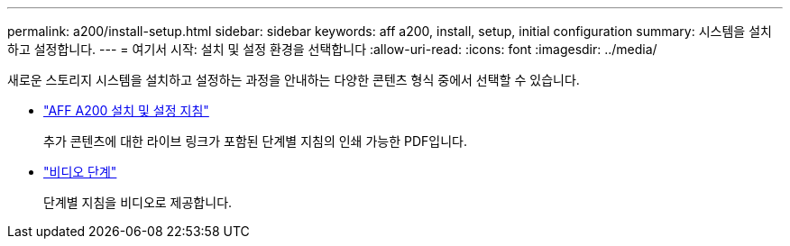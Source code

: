 ---
permalink: a200/install-setup.html 
sidebar: sidebar 
keywords: aff a200, install, setup, initial configuration 
summary: 시스템을 설치하고 설정합니다. 
---
= 여기서 시작: 설치 및 설정 환경을 선택합니다
:allow-uri-read: 
:icons: font
:imagesdir: ../media/


[role="lead"]
새로운 스토리지 시스템을 설치하고 설정하는 과정을 안내하는 다양한 콘텐츠 형식 중에서 선택할 수 있습니다.

* link:../media/PDF/210-06711+C0_AFFA200_ISI_web.pdf["AFF A200 설치 및 설정 지침"^]
+
추가 콘텐츠에 대한 라이브 링크가 포함된 단계별 지침의 인쇄 가능한 PDF입니다.

* link:https://youtu.be/WAE0afWhj1c["비디오 단계"^]
+
단계별 지침을 비디오로 제공합니다.


